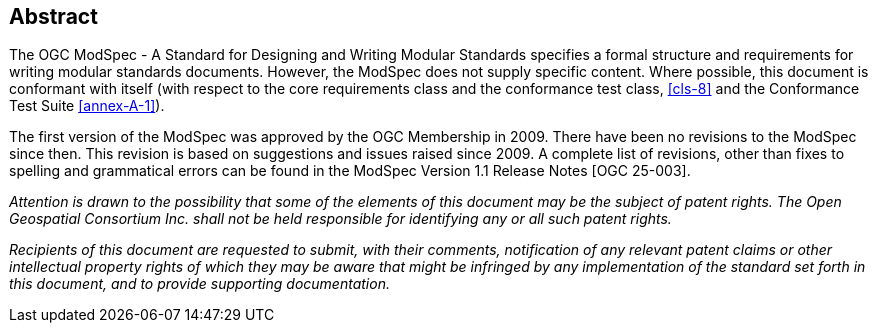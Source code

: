 [.abstract]
== Abstract

The OGC ModSpec - A Standard for Designing and Writing Modular Standards specifies a formal structure and requirements for writing modular standards documents. 
However, the ModSpec does not supply specific content. Where possible, this document is conformant with itself (with respect to the core requirements class and 
the conformance test class, <<cls-8>> and the Conformance Test Suite <<annex-A-1>>).

The first version of the ModSpec was approved by the OGC Membership in 2009. There have been no revisions to the ModSpec since then. This revision is based
on suggestions and issues raised since 2009. A complete list of revisions, other than fixes to spelling and grammatical errors can be found in the 
ModSpec Version 1.1 Release Notes [OGC 25-003].

_Attention is drawn to the possibility that some of the elements of this document may
be the subject of patent rights. The Open Geospatial Consortium Inc. shall not be
held responsible for identifying any or all such patent rights._

_Recipients of this document are requested to submit, with their comments,
notification of any relevant patent claims or other intellectual property rights of
which they may be aware that might be infringed by any implementation of the standard
set forth in this document, and to provide supporting documentation._
